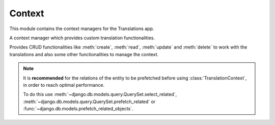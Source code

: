 *******
Context
*******

.. module:: translations.context

This module contains the context managers for the Translations app.

.. class:: TranslationContext

   A context manager which provides custom translation functionalities.

   Provides CRUD functionalities like :meth:`create`, :meth:`read`,
   :meth:`update` and :meth:`delete` to work with the translations and also
   some other functionalities to manage the context.

   .. note::

       It is **recommended** for the relations of the entity to be
       prefetched before using :class:`TranslationContext`, in order to reach
       optimal performance.

       To do this use
       :meth:`~django.db.models.query.QuerySet.select_related`,
       :meth:`~django.db.models.query.QuerySet.prefetch_related` or
       :func:`~django.db.models.prefetch_related_objects`.

   .. method:: __init__(self, entity, *relations)

      Initializes a :class:`~translations.utils.TranslationContext`.

      :param entity: The entity to use in the context.
      :type entity: ~django.db.models.Model or
          ~collections.Iterable(~django.db.models.Model)
      :param relations: The relations of the entity to use in the context.
      :type relations: list(str)
      :raise TypeError:

          - If the entity is neither a model instance nor
            an iterable of model instances.

          - If the model of the entity is
            not :class:`~translations.models.Translatable`.

          - If the models of the included relations are
            not :class:`~translations.models.Translatable`.

      :raise ~django.core.exceptions.FieldDoesNotExist: If a relation is
          pointing to the fields that don't exist.

   .. method:: create(lang=None)

      Create the translations from the context and write them to the
      database.

      Creates the translations of the entity and the specified relations
      of it in a language from their translatable
      :attr:`~translations.models.Translatable.TranslatableMeta.fields`
      and writes them to the database.

      :param lang: The language to create the translations in.
          ``None`` means use the :term:`active language` code.
      :type lang: str or None
      :raise ValueError: If the language code is not included in
          the :data:`~django.conf.settings.LANGUAGES` setting.
      :raise ~django.db.utils.IntegrityError: If duplicate translations
          are created for a specific field of a unique instance in a
          language.

      .. note::

         The translations get created based on the translatable
         :attr:`~translations.models.Translatable.TranslatableMeta.fields`
         even if they are not set in the context, so they better have a
         proper initial value.

      To create the translations of a list of instances and the relations of it:

      .. testsetup:: create_0

         from tests.sample import create_samples

         create_samples(
             continent_names=['europe', 'asia'],
             country_names=['germany', 'south korea'],
             city_names=['cologne', 'seoul'],
             langs=['de']
         )

      .. testcode:: create_0

         from django.db.models import prefetch_related_objects
         from sample.models import Continent
         from translations.context import TranslationContext

         relations = ('countries', 'countries__cities',)

         # input - fetch a list of instances like before
         continents = list(Continent.objects.all())
         prefetch_related_objects(continents, *relations)

         with TranslationContext(continents, *relations) as translations:
             # usage - create the translations
             continents[0].name = 'Europa'
             continents[0].countries.all()[0].name = 'Deutschland'
             continents[0].countries.all()[0].cities.all()[0].name = 'Köln'
             translations.create(lang='de')

             # output - use the list of instances like before
             translations.read(lang='de')
             print(continents[0])
             print(continents[0].countries.all()[0])
             print(continents[0].countries.all()[0].cities.all()[0])

      .. testoutput:: create_0

         Europa
         Deutschland
         Köln

      To create the translations of a queryset and the relations of it:

      .. testsetup:: create_1

         from tests.sample import create_samples

         create_samples(
             continent_names=['europe', 'asia'],
             country_names=['germany', 'south korea'],
             city_names=['cologne', 'seoul'],
             langs=['de']
         )

      .. testcode:: create_1

         from sample.models import Continent
         from translations.context import TranslationContext

         relations = ('countries', 'countries__cities',)

         # input - fetch a queryset like before
         continents = Continent.objects.prefetch_related(*relations)

         with TranslationContext(continents, *relations) as translations:
             # usage - create the translations
             continents[0].name = 'Europa'
             continents[0].countries.all()[0].name = 'Deutschland'
             continents[0].countries.all()[0].cities.all()[0].name = 'Köln'
             translations.create(lang='de')

             # output - use the queryset like before
             translations.read(lang='de')
             print(continents[0])
             print(continents[0].countries.all()[0])
             print(continents[0].countries.all()[0].cities.all()[0])

      .. testoutput:: create_1

         Europa
         Deutschland
         Köln

      To create the translations of an instance and the relations of it:

      .. testsetup:: create_2

         from tests.sample import create_samples

         create_samples(
             continent_names=['europe', 'asia'],
             country_names=['germany', 'south korea'],
             city_names=['cologne', 'seoul'],
             langs=['de']
         )

      .. testcode:: create_2

         from sample.models import Continent
         from translations.context import TranslationContext

         relations = ('countries', 'countries__cities',)

         # input - fetch an instance like before
         europe = Continent.objects.prefetch_related(*relations).get(code='EU')

         with TranslationContext(europe, *relations) as translations:
             # usage - create the translations
             europe.name = 'Europa'
             europe.countries.all()[0].name = 'Deutschland'
             europe.countries.all()[0].cities.all()[0].name = 'Köln'
             translations.create(lang='de')

             # output - use the list of instances like before
             translations.read(lang='de')
             print(europe)
             print(europe.countries.all()[0])
             print(europe.countries.all()[0].cities.all()[0])

      .. testoutput:: create_2

         Europa
         Deutschland
         Köln

   .. method:: read(lang=None)

      Read the translations from the database and apply them on the context.

      Reads the translations of the entity and the specified relations
      of it in a language from the database and applies them on their
      translatable
      :attr:`~translations.models.Translatable.TranslatableMeta.fields`.

      :param lang: The language to fetch the translations in.
          ``None`` means use the :term:`active language` code.
      :type lang: str or None
      :raise ValueError: If the language code is not included in
          the :data:`~django.conf.settings.LANGUAGES` setting.

      .. note::

         If there is no translation for a field in translatable
         :attr:`~translations.models.Translatable.TranslatableMeta.fields`,
         the translation of the field falls back to the value of the field
         in the instance.

      .. testsetup:: read

         from tests.sample import create_samples

         create_samples(
             continent_names=['europe', 'asia'],
             country_names=['germany', 'south korea'],
             city_names=['cologne', 'seoul'],
             continent_fields=['name', 'denonym'],
             country_fields=['name', 'denonym'],
             city_fields=['name', 'denonym'],
             langs=['de']
         )

      To read the translations of a list of instances and the relations of it:

      .. testcode:: read

         from django.db.models import prefetch_related_objects
         from sample.models import Continent
         from translations.context import TranslationContext

         relations = ('countries', 'countries__cities',)

         # input - fetch a list of instances like before
         continents = list(Continent.objects.all())
         prefetch_related_objects(continents, *relations)

         with TranslationContext(continents, *relations) as translations:
             # usage - read the translations
             translations.read(lang='de')

             # output - use the list of instances like before
             print(continents[0])
             print(continents[0].countries.all()[0])
             print(continents[0].countries.all()[0].cities.all()[0])

      .. testoutput:: read

         Europa
         Deutschland
         Köln

      To read the translations of a queryset and the relations of it:

      .. testcode:: read

         from sample.models import Continent
         from translations.context import TranslationContext

         relations = ('countries', 'countries__cities',)

         # input - fetch a queryset like before
         continents = Continent.objects.prefetch_related(*relations)

         with TranslationContext(continents, *relations) as translations:
             # usage - read the translations
             translations.read(lang='de')

             # output - use the queryset like before
             print(continents[0])
             print(continents[0].countries.all()[0])
             print(continents[0].countries.all()[0].cities.all()[0])

      .. testoutput:: read

         Europa
         Deutschland
         Köln

      To read the translations of an instance and the relations of it:

      .. testcode:: read

         from sample.models import Continent
         from translations.context import TranslationContext

         relations = ('countries', 'countries__cities',)

         # input - fetch an instance like before
         europe = Continent.objects.prefetch_related(*relations).get(code='EU')

         with TranslationContext(europe, *relations) as translations:
             # usage - read the translations
             translations.read(lang='de')

             # output - use the instance like before
             print(europe)
             print(europe.countries.all()[0])
             print(europe.countries.all()[0].cities.all()[0])

      .. testoutput:: read

         Europa
         Deutschland
         Köln

      .. warning::

         Filtering any queryset after reading the translations will cause
         the translations of that queryset to be reset.

         .. testcode:: read

            from sample.models import Continent
            from translations.context import TranslationContext

            relations = ('countries', 'countries__cities',)

            europe = Continent.objects.prefetch_related(*relations).get(code='EU')

            with TranslationContext(europe, *relations) as translations:
                translations.read(lang='de')

                print(europe.name)
                print(europe.countries.exclude(name='')[0].name + '  -- Wrong')
                print(europe.countries.exclude(name='')[0].cities.all()[0].name + '  -- Wrong')

         .. testoutput:: read

            Europa
            Germany  -- Wrong
            Cologne  -- Wrong

         The solution is to do the filtering before reading the
         translations. To do this on the relations use
         :class:`~django.db.models.Prefetch`.

         .. testcode:: read

            from django.db.models import Prefetch
            from sample.models import Continent, Country
            from translations.context import TranslationContext

            relations = ('countries', 'countries__cities',)

            europe = Continent.objects.prefetch_related(
                Prefetch(
                    'countries',
                    queryset=Country.objects.exclude(name=''),
                ),
                'countries__cities',
            ).get(code='EU')

            with TranslationContext(europe, *relations) as translations:
                translations.read(lang='de')

                print(europe.name)
                print(europe.countries.all()[0].name + '  -- Correct')
                print(europe.countries.all()[0].cities.all()[0].name + '  -- Correct')

         .. testoutput:: read

            Europa
            Deutschland  -- Correct
            Köln  -- Correct

   .. method:: update(lang=None)

      Update the translations from the context and write them to the
      database.

      Updates the translations of the entity and the specified relations
      of it in a language from their translatable
      :attr:`~translations.models.Translatable.TranslatableMeta.fields`
      and writes them to the database.

      :param lang: The language to update the translations in.
          ``None`` means use the :term:`active language` code.
      :type lang: str or None
      :raise ValueError: If the language code is not included in
          the :data:`~django.conf.settings.LANGUAGES` setting.

      .. note::

         The translations get updated based on the translatable
         :attr:`~translations.models.Translatable.TranslatableMeta.fields`
         even if they are not changed in the context, so they better have a
         proper initial value.

      .. note::

         Since :meth:`update`, first deletes the old translations and then
         creates the new translations, it may be a good idea to use
         :func:`atomic transactions <django.db.transaction.atomic>` in order
         to not lose old translations in case :meth:`update` throws an
         exception.

      .. testsetup:: update

         from tests.sample import create_samples

         create_samples(
             continent_names=['europe', 'asia'],
             country_names=['germany', 'south korea'],
             city_names=['cologne', 'seoul'],
             continent_fields=['name', 'denonym'],
             country_fields=['name', 'denonym'],
             city_fields=['name', 'denonym'],
             langs=['de']
         )

      To update the translations of a list of instances and the relations of it:

      .. testcode:: update

         from django.db.models import prefetch_related_objects
         from sample.models import Continent
         from translations.context import TranslationContext

         relations = ('countries', 'countries__cities',)

         # input - fetch a list of instances like before
         continents = list(Continent.objects.all())
         prefetch_related_objects(continents, *relations)

         with TranslationContext(continents, *relations) as translations:
             # prepare - set initial value for the context
             translations.read(lang='de')

             # usage - update the translations
             continents[0].name = 'Europa (changed)'
             continents[0].countries.all()[0].name = 'Deutschland (changed)'
             continents[0].countries.all()[0].cities.all()[0].name = 'Köln (changed)'
             translations.update(lang='de')

             # output - use the list of instances like before
             translations.read(lang='de')
             print(continents[0])
             print(continents[0].countries.all()[0])
             print(continents[0].countries.all()[0].cities.all()[0])

      .. testoutput:: update

         Europa (changed)
         Deutschland (changed)
         Köln (changed)

      To update the translations of a queryset and the relations of it:

      .. testcode:: update

         from sample.models import Continent
         from translations.context import TranslationContext

         relations = ('countries', 'countries__cities',)

         # input - fetch a queryset like before
         continents = Continent.objects.prefetch_related(*relations)

         with TranslationContext(continents, *relations) as translations:
             # prepare - set initial value for the context
             translations.read(lang='de')

             # usage - update the translations
             continents[0].name = 'Europa (changed)'
             continents[0].countries.all()[0].name = 'Deutschland (changed)'
             continents[0].countries.all()[0].cities.all()[0].name = 'Köln (changed)'
             translations.update(lang='de')

             # output - use the queryset like before
             translations.read(lang='de')
             print(continents[0])
             print(continents[0].countries.all()[0])
             print(continents[0].countries.all()[0].cities.all()[0])

      .. testoutput:: update

         Europa (changed)
         Deutschland (changed)
         Köln (changed)

      To update the translations of an instance and the relations of it:

      .. testcode:: update

         from sample.models import Continent
         from translations.context import TranslationContext

         relations = ('countries', 'countries__cities',)

         # input - fetch an instance like before
         europe = Continent.objects.prefetch_related(*relations).get(code='EU')

         with TranslationContext(europe, *relations) as translations:
             # prepare - set initial value for the context
             translations.read(lang='de')

             # usage - update the translations
             europe.name = 'Europa (changed)'
             europe.countries.all()[0].name = 'Deutschland (changed)'
             europe.countries.all()[0].cities.all()[0].name = 'Köln (changed)'
             translations.update(lang='de')

             # output - use the list of instances like before
             translations.read(lang='de')
             print(europe)
             print(europe.countries.all()[0])
             print(europe.countries.all()[0].cities.all()[0])

      .. testoutput:: update

         Europa (changed)
         Deutschland (changed)
         Köln (changed)

   .. method:: delete(lang=None)

      Collect the translations from the context and delete them from the
      database.

      Collects the translations of the entity and the specified relations
      of it in a language using their translatable
      :attr:`~translations.models.Translatable.TranslatableMeta.fields`
      and deletes them from the database.

      :param lang: The language to delete the translations in.
          ``None`` means use the :term:`active language` code.
      :type lang: str or None
      :raise ValueError: If the language code is not included in
          the :data:`~django.conf.settings.LANGUAGES` setting.

      To delete the translations of a list of instances and the relations of it:

      .. testsetup:: delete_0

         from tests.sample import create_samples

         create_samples(
             continent_names=['europe', 'asia'],
             country_names=['germany', 'south korea'],
             city_names=['cologne', 'seoul'],
             continent_fields=['name', 'denonym'],
             country_fields=['name', 'denonym'],
             city_fields=['name', 'denonym'],
             langs=['de']
         )

      .. testcode:: delete_0

         from django.db.models import prefetch_related_objects
         from sample.models import Continent
         from translations.context import TranslationContext

         relations = ('countries', 'countries__cities',)

         # input - fetch a list of instances like before
         continents = list(Continent.objects.all())
         prefetch_related_objects(continents, *relations)

         with TranslationContext(continents, *relations) as translations:
             # usage - delete the translations
             translations.delete(lang='de')

             # output - use the list of instances like before
             translations.read(lang='de')
             print(continents[0])
             print(continents[0].countries.all()[0])
             print(continents[0].countries.all()[0].cities.all()[0])

      .. testoutput:: delete_0

         Europe
         Germany
         Cologne

      To delete the translations of a queryset and the relations of it:

      .. testsetup:: delete_1

         from tests.sample import create_samples

         create_samples(
             continent_names=['europe', 'asia'],
             country_names=['germany', 'south korea'],
             city_names=['cologne', 'seoul'],
             continent_fields=['name', 'denonym'],
             country_fields=['name', 'denonym'],
             city_fields=['name', 'denonym'],
             langs=['de']
         )

      .. testcode:: delete_1

         from sample.models import Continent
         from translations.context import TranslationContext

         relations = ('countries', 'countries__cities',)

         # input - fetch a queryset like before
         continents = Continent.objects.prefetch_related(*relations)

         with TranslationContext(continents, *relations) as translations:
             # usage - delete the translations
             translations.delete(lang='de')

             # output - use the queryset like before
             translations.read(lang='de')
             print(continents[0])
             print(continents[0].countries.all()[0])
             print(continents[0].countries.all()[0].cities.all()[0])

      .. testoutput:: delete_1

         Europe
         Germany
         Cologne

      To delete the translations of an instance and the relations of it:

      .. testsetup:: delete_2

         from tests.sample import create_samples

         create_samples(
             continent_names=['europe', 'asia'],
             country_names=['germany', 'south korea'],
             city_names=['cologne', 'seoul'],
             continent_fields=['name', 'denonym'],
             country_fields=['name', 'denonym'],
             city_fields=['name', 'denonym'],
             langs=['de']
         )

      .. testcode:: delete_2

         from sample.models import Continent
         from translations.context import TranslationContext

         relations = ('countries', 'countries__cities',)

         # input - fetch an instance like before
         europe = Continent.objects.prefetch_related(*relations).get(code='EU')

         with TranslationContext(europe, *relations) as translations:
             # usage - delete the translations
             translations.delete(lang='de')

             # output - use the list of instances like before
             translations.read(lang='de')
             print(europe)
             print(europe.countries.all()[0])
             print(europe.countries.all()[0].cities.all()[0])

      .. testoutput:: delete_2

         Europe
         Germany
         Cologne

   .. method:: reset()

      Reset the translations of the context to the original values.

      Resets the translations of the entity and the specified relations
      of it on their translatable
      :attr:`~translations.models.Translatable.TranslatableMeta.fields`.

      .. testsetup:: reset

         from tests.sample import create_samples

         create_samples(
             continent_names=['europe', 'asia'],
             country_names=['germany', 'south korea'],
             city_names=['cologne', 'seoul'],
             continent_fields=['name', 'denonym'],
             country_fields=['name', 'denonym'],
             city_fields=['name', 'denonym'],
             langs=['de']
         )

      To reset the translations of a list of instances and the relations of it:

      .. testcode:: reset

         from django.db.models import prefetch_related_objects
         from sample.models import Continent
         from translations.context import TranslationContext

         relations = ('countries', 'countries__cities',)

         # input - fetch a list of instances like before
         continents = list(Continent.objects.all())
         prefetch_related_objects(continents, *relations)

         with TranslationContext(continents, *relations) as translations:
             translations.read(lang='de')

             # usage - reset the translations
             translations.reset()

             # output - use the list of instances like before
             print(continents[0])
             print(continents[0].countries.all()[0])
             print(continents[0].countries.all()[0].cities.all()[0])

      .. testoutput:: reset

         Europe
         Germany
         Cologne

      To reset the translations of a queryset and the relations of it:

      .. testcode:: reset

         from sample.models import Continent
         from translations.context import TranslationContext

         relations = ('countries', 'countries__cities',)

         # input - fetch a queryset like before
         continents = Continent.objects.prefetch_related(*relations)

         with TranslationContext(continents, *relations) as translations:
             translations.read(lang='de')

             # usage - reset the translations
             translations.reset()

             # output - use the queryset like before
             print(continents[0])
             print(continents[0].countries.all()[0])
             print(continents[0].countries.all()[0].cities.all()[0])

      .. testoutput:: reset

         Europe
         Germany
         Cologne

      To reset the translations of an instance and the relations of it:

      .. testcode:: reset

         from sample.models import Continent
         from translations.context import TranslationContext

         relations = ('countries', 'countries__cities',)

         # input - fetch an instance like before
         europe = Continent.objects.prefetch_related(*relations).get(code='EU')

         with TranslationContext(europe, *relations) as translations:
             translations.read(lang='de')

             # usage - reset the translations
             translations.reset()

             # output - use the instance like before
             print(europe)
             print(europe.countries.all()[0])
             print(europe.countries.all()[0].cities.all()[0])

      .. testoutput:: reset

         Europe
         Germany
         Cologne
